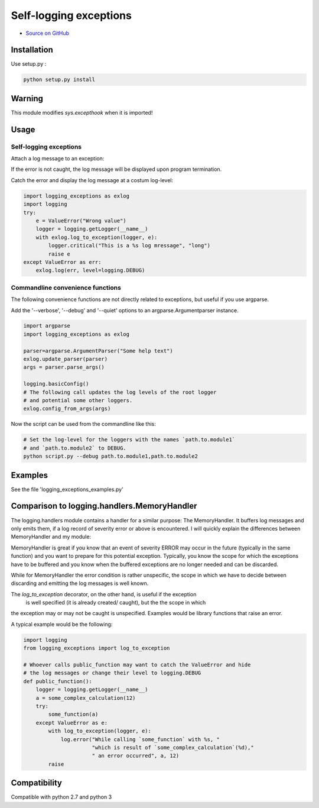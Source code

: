Self-logging exceptions
=======================

* `Source on GitHub <https://github.com/bernhard10/logging_exceptions>`_

Installation
------------


Use setup.py :

.. code-block:: bash

    python setup.py install

Warning
-------

This module modifies `sys.excepthook` when it is imported!

Usage
-----

Self-logging exceptions
~~~~~~~~~~~~~~~~~~~~~~~

Attach a log message to an exception:

.. code-bklock:: python

    import logging
    import logging_exceptions as exlog

    e = ValueError("Wrong value")
    logger = logging.getLogger(__name__)
    with exlog.log_to_exception(logger, e):
        logger.critical("This is a %s log mressage", "long")
    raise e # The exception can also be raised inside the with statement


If the error is not caught, the log message will be displayed upon program
termination.

Catch the error and display the log message at a costum log-level:

.. code-block:: python

    import logging_exceptions as exlog
    import logging
    try:
        e = ValueError("Wrong value")
        logger = logging.getLogger(__name__)
        with exlog.log_to_exception(logger, e):
            logger.critical("This is a %s log mressage", "long")
            raise e
    except ValueError as err:
        exlog.log(err, level=logging.DEBUG)


Commandline convenience functions
~~~~~~~~~~~~~~~~~~~~~~~~~~~~~~~~~

The following convenience functions are not directly related to exceptions,
but useful if you use argparse.

Add the '--verbose', '--debug' and '--quiet' options to an
argparse.Argumentparser instance.

.. code-block:: python

    import argparse
    import logging_exceptions as exlog

    parser=argparse.ArgumentParser("Some help text")
    exlog.update_parser(parser)
    args = parser.parse_args()

    logging.basicConfig()
    # The following call updates the log levels of the root logger
    # and potential some other loggers.
    exlog.config_from_args(args)

Now the script can be used from the commandline like this:

.. code-block:: bash

    # Set the log-level for the loggers with the names `path.to.module1`
    # and `path.to.module2` to DEBUG.
    python script.py --debug path.to.module1,path.to.module2

Examples
--------

See the file 'logging_exceptions_examples.py'

Comparison to logging.handlers.MemoryHandler
--------------------------------------------

The logging.handlers module contains a handler for a similar purpose: The MemoryHandler.
It buffers log messages and only emits them, if a log record of severity error or above is encountered.
I will quickly explain the differences between MemoryHandler and my module:

MemoryHandler is great if you know that an event of severity ERROR may occur 
in the future (typically in the same function) and you want to prepare for 
this potential exception. Typically, you know the scope for which the exceptions
have to be buffered and you know when the buffered exceptions are no longer needed and can be discarded.

While for MemoryHandler the error condition is rather unspecific, the scope in 
which we have to decide between discarding and emitting the log messages is well
known.

The `log_to_exception` decorator, on the other hand, is useful if the exception
 is well specified (it is already created/ caught), but the the scope in which
the exception may or may not be caught is unspecified. Examples would be 
library functions that raise an error.

A typical example would be the following:

.. code-block:: python

    import logging
    from logging_exceptions import log_to_exception

    # Whoever calls public_function may want to catch the ValueError and hide
    # the log messages or change their level to logging.DEBUG
    def public_function():
        logger = logging.getLogger(__name__)
        a = some_complex_calculation(12)
        try:
            some_function(a)
        except ValueError as e:
            with log_to_exception(logger, e):
                log.error("While calling `some_function` with %s, "
                          "which is result of `some_complex_calculation`(%d),"
                          " an error occurred", a, 12)
            raise


Compatibility
-------------

Compatible with python 2.7 and python 3

